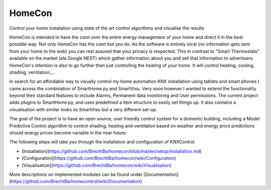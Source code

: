 HomeCon
=======

Control your home instalation using state of the art control algorithms and visualise the results

HomeCon is intended to have the conn over the entire energy management of your home and direct it in the best possible way.
Not only HomeCon has the conn but you do. As the software is entirely local (no information gets sent from your home to the web) you can rest assured that your privacy is respected.
This in contrast to "Smart Thermostats" available on the market (ala Google NEST) which gather information about you and sell that information to advertisers.
HomeCon's intention is also to go further than just controlling the heating of your home. It will control heating, cooling, shading, ventilation,...



In search for an affordable way to visually control my home automation KNX installation using tablets and smart phones I came across the combination of SmartHome.py and SmartVisu. Very soon however I wanted to extend the functionality beyond their standard features to include Alarms, Permanent data monitoring and User permissions.
The current project adds plugins to SmartHome.py, and uses predefined a item structure to easily set things up. It also contains a visualisation with similar looks as SmartVisu but a very different set-up.

The goal of the project is to have an open source, user friendly control system for a domestic building, including a Model Predictive Control algorithm to control shading, heating and ventilation based on weather and energy price predictions should energy prices become variable in the near future.

 
The following steps will take you through the installation and configuration of KNXControl.

* [Installation](https://github.com/BrechtBa/homecon/blob/master/setup/installation.md)
* [Configuration](https://github.com/BrechtBa/homecon/wiki/Configuration)
* [Visualisation](https://github.com/BrechtBa/homecon/wiki/Visualisation)

More descriptions on implemented modules can be found under [Documentation](https://github.com/BrechtBa/homecontrol/wiki/Documentation)
